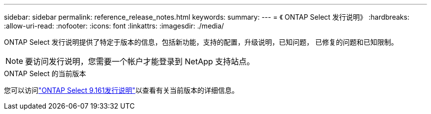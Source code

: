 ---
sidebar: sidebar 
permalink: reference_release_notes.html 
keywords:  
summary:  
---
= 《 ONTAP Select 发行说明》
:hardbreaks:
:allow-uri-read: 
:nofooter: 
:icons: font
:linkattrs: 
:imagesdir: ./media/


[role="lead"]
ONTAP Select 发行说明提供了特定于版本的信息，包括新功能，支持的配置，升级说明，已知问题， 已修复的问题和已知限制。


NOTE: 要访问发行说明，您需要一个帐户才能登录到 NetApp 支持站点。

.ONTAP Select 的当前版本
您可以访问link:https://library.netapp.com/ecm/ecm_download_file/ECMLP3332465["ONTAP Select 9.161发行说明"^]以查看有关当前版本的详细信息。
